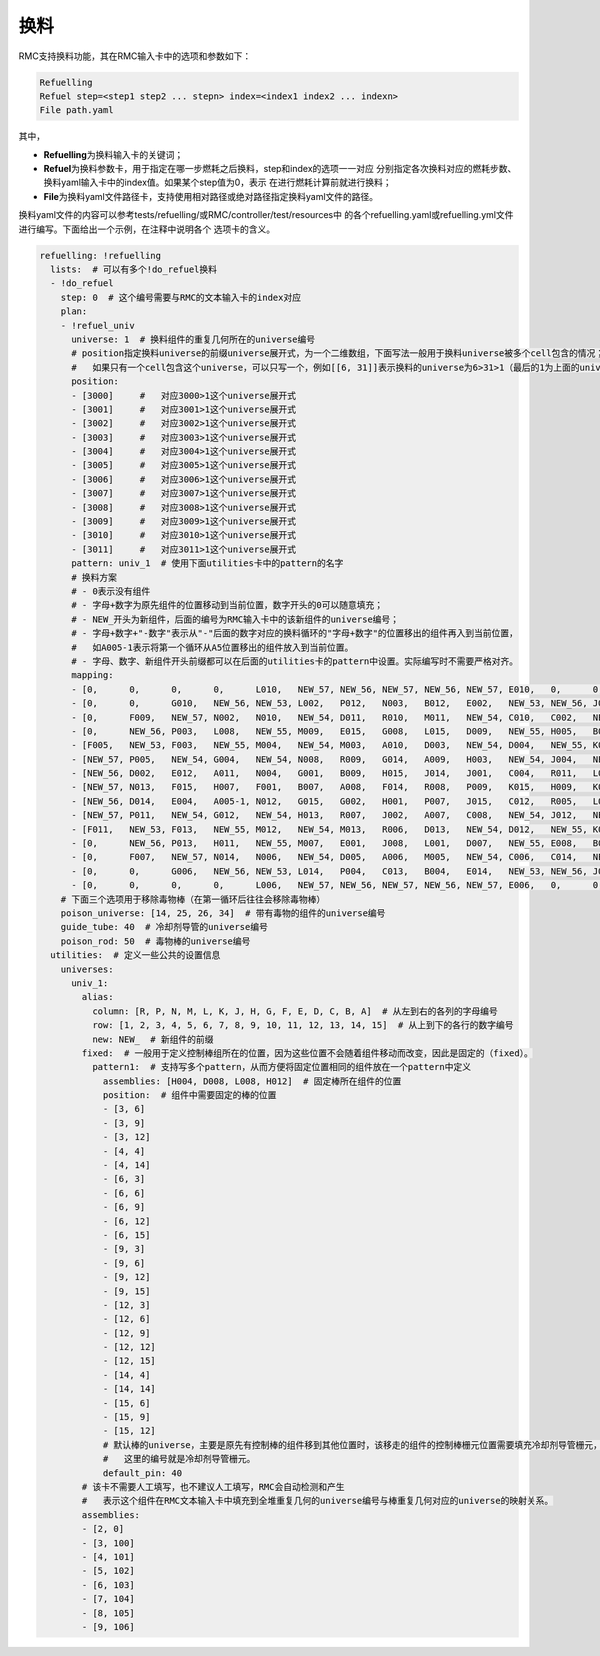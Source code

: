 .. _section_refuelling:

换料
====================

RMC支持换料功能，其在RMC输入卡中的选项和参数如下：

.. code-block:: none

    Refuelling
    Refuel step=<step1 step2 ... stepn> index=<index1 index2 ... indexn>
    File path.yaml

其中，

-  **Refuelling**\ 为换料输入卡的关键词；

-  **Refuel**\ 为换料参数卡，用于指定在哪一步燃耗之后换料，step和index的选项一一对应
   分别指定各次换料对应的燃耗步数、换料yaml输入卡中的index值。如果某个step值为0，表示
   在进行燃耗计算前就进行换料；

-  **File**\ 为换料yaml文件路径卡，支持使用相对路径或绝对路径指定换料yaml文件的路径。


换料yaml文件的内容可以参考tests/refuelling/或RMC/controller/test/resources中
的各个refuelling.yaml或refuelling.yml文件进行编写。下面给出一个示例，在注释中说明各个
选项卡的含义。

.. code-block:: yaml

    refuelling: !refuelling
      lists:  # 可以有多个!do_refuel换料
      - !do_refuel
        step: 0  # 这个编号需要与RMC的文本输入卡的index对应
        plan:
        - !refuel_univ
          universe: 1  # 换料组件的重复几何所在的universe编号
          # position指定换料universe的前缀universe展开式，为一个二维数组，下面写法一般用于换料universe被多个cell包含的情况；
          #   如果只有一个cell包含这个universe，可以只写一个，例如[[6, 31]]表示换料的universe为6>31>1（最后的1为上面的universe）
          position:
          - [3000]     #   对应3000>1这个universe展开式
          - [3001]     #   对应3001>1这个universe展开式
          - [3002]     #   对应3002>1这个universe展开式
          - [3003]     #   对应3003>1这个universe展开式
          - [3004]     #   对应3004>1这个universe展开式
          - [3005]     #   对应3005>1这个universe展开式
          - [3006]     #   对应3006>1这个universe展开式
          - [3007]     #   对应3007>1这个universe展开式
          - [3008]     #   对应3008>1这个universe展开式
          - [3009]     #   对应3009>1这个universe展开式
          - [3010]     #   对应3010>1这个universe展开式
          - [3011]     #   对应3011>1这个universe展开式
          pattern: univ_1  # 使用下面utilities卡中的pattern的名字
          # 换料方案
          # - 0表示没有组件
          # - 字母+数字为原先组件的位置移动到当前位置，数字开头的0可以随意填充；
          # - NEW_开头为新组件，后面的编号为RMC输入卡中的该新组件的universe编号；
          # - 字母+数字+"-数字"表示从"-"后面的数字对应的换料循环的"字母+数字"的位置移出的组件再入到当前位置，
          #   如A005-1表示将第一个循环从A5位置移出的组件放入到当前位置。
          # - 字母、数字、新组件开头前缀都可以在后面的utilities卡的pattern中设置。实际编写时不需要严格对齐。
          mapping:
          - [0,      0,      0,      0,      L010,   NEW_57, NEW_56, NEW_57, NEW_56, NEW_57, E010,   0,      0,      0,      0     ]
          - [0,      0,      G010,   NEW_56, NEW_53, L002,   P012,   N003,   B012,   E002,   NEW_53, NEW_56, J010,   0,      0     ]
          - [0,      F009,   NEW_57, N002,   N010,   NEW_54, D011,   R010,   M011,   NEW_54, C010,   C002,   NEW_57, K009,   0     ]
          - [0,      NEW_56, P003,   L008,   NEW_55, M009,   E015,   G008,   L015,   D009,   NEW_55, H005,   B003,   NEW_56, 0     ]
          - [F005,   NEW_53, F003,   NEW_55, M004,   NEW_54, M003,   A010,   D003,   NEW_54, D004,   NEW_55, K003,   NEW_53, K005  ]
          - [NEW_57, P005,   NEW_54, G004,   NEW_54, N008,   R009,   G014,   A009,   H003,   NEW_54, J004,   NEW_54, B005,   NEW_57]
          - [NEW_56, D002,   E012,   A011,   N004,   G001,   B009,   H015,   J014,   J001,   C004,   R011,   L012,   M002,   NEW_56]
          - [NEW_57, N013,   F015,   H007,   F001,   B007,   A008,   F014,   R008,   P009,   K015,   H009,   K001,   C003,   NEW_57]
          - [NEW_56, D014,   E004,   A005-1, N012,   G015,   G002,   H001,   P007,   J015,   C012,   R005,   L004,   M014,   NEW_56]
          - [NEW_57, P011,   NEW_54, G012,   NEW_54, H013,   R007,   J002,   A007,   C008,   NEW_54, J012,   NEW_54, B011,   NEW_57]
          - [F011,   NEW_53, F013,   NEW_55, M012,   NEW_54, M013,   R006,   D013,   NEW_54, D012,   NEW_55, K013,   NEW_53, K011  ]
          - [0,      NEW_56, P013,   H011,   NEW_55, M007,   E001,   J008,   L001,   D007,   NEW_55, E008,   B013,   NEW_56, 0     ]
          - [0,      F007,   NEW_57, N014,   N006,   NEW_54, D005,   A006,   M005,   NEW_54, C006,   C014,   NEW_57, K007,   0     ]
          - [0,      0,      G006,   NEW_56, NEW_53, L014,   P004,   C013,   B004,   E014,   NEW_53, NEW_56, J006,   0,      0     ]
          - [0,      0,      0,      0,      L006,   NEW_57, NEW_56, NEW_57, NEW_56, NEW_57, E006,   0,      0,      0,      0     ]
        # 下面三个选项用于移除毒物棒（在第一循环后往往会移除毒物棒）
        poison_universe: [14, 25, 26, 34]  # 带有毒物的组件的universe编号
        guide_tube: 40  # 冷却剂导管的universe编号
        poison_rod: 50  # 毒物棒的universe编号
      utilities:  # 定义一些公共的设置信息
        universes:
          univ_1:
            alias:
              column: [R, P, N, M, L, K, J, H, G, F, E, D, C, B, A]  # 从左到右的各列的字母编号
              row: [1, 2, 3, 4, 5, 6, 7, 8, 9, 10, 11, 12, 13, 14, 15]  # 从上到下的各行的数字编号
              new: NEW_  # 新组件的前缀
            fixed:  # 一般用于定义控制棒组所在的位置，因为这些位置不会随着组件移动而改变，因此是固定的（fixed）。
              pattern1:  # 支持写多个pattern，从而方便将固定位置相同的组件放在一个pattern中定义
                assemblies: [H004, D008, L008, H012]  # 固定棒所在组件的位置
                position:  # 组件中需要固定的棒的位置
                - [3, 6]
                - [3, 9]
                - [3, 12]
                - [4, 4]
                - [4, 14]
                - [6, 3]
                - [6, 6]
                - [6, 9]
                - [6, 12]
                - [6, 15]
                - [9, 3]
                - [9, 6]
                - [9, 12]
                - [9, 15]
                - [12, 3]
                - [12, 6]
                - [12, 9]
                - [12, 12]
                - [12, 15]
                - [14, 4]
                - [14, 14]
                - [15, 6]
                - [15, 9]
                - [15, 12]
                # 默认棒的universe，主要是原先有控制棒的组件移到其他位置时，该移走的组件的控制棒栅元位置需要填充冷却剂导管栅元，
                #   这里的编号就是冷却剂导管栅元。
                default_pin: 40
            # 该卡不需要人工填写，也不建议人工填写，RMC会自动检测和产生
            #   表示这个组件在RMC文本输入卡中填充到全堆重复几何的universe编号与棒重复几何对应的universe的映射关系。
            assemblies:
            - [2, 0]
            - [3, 100]
            - [4, 101]
            - [5, 102]
            - [6, 103]
            - [7, 104]
            - [8, 105]
            - [9, 106]


